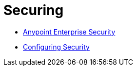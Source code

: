 = Securing

* link:/mule-user-guide/v/3.4/anypoint-enterprise-security[Anypoint Enterprise Security]
* link:/mule-user-guide/v/3.4/configuring-security[Configuring Security]
